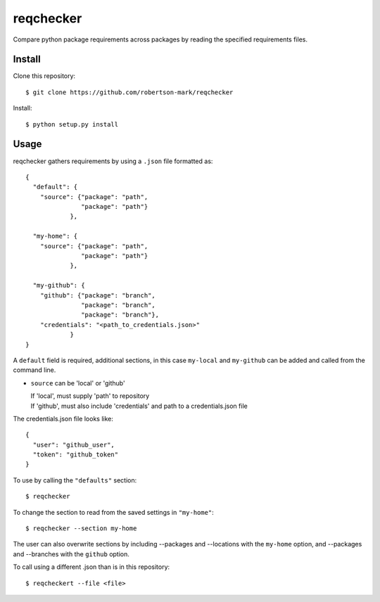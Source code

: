 ==========
reqchecker
==========

Compare python package requirements across packages by reading the specified requirements files.


Install
--------
Clone this repository::

  $ git clone https://github.com/robertson-mark/reqchecker

Install::

  $ python setup.py install


Usage
--------
reqchecker gathers requirements by using a ``.json`` file formatted as::

    {
      "default": {
        "source": {"package": "path",
                   "package": "path"}
                },

      "my-home": {
        "source": {"package": "path",
                   "package": "path"}
                },

      "my-github": {
        "github": {"package": "branch",
                   "package": "branch",
                   "package": "branch"},
        "credentials": "<path_to_credentials.json>"
                }
    }

A ``default`` field is required, additional sections, in this case ``my-local`` and ``my-github`` can be added and called from the command line.

- ``source`` can be 'local' or 'github'

  | If 'local', must supply 'path' to repository
  | If 'github', must also include 'credentials' and path to a credentials.json file

The credentials.json file looks like::

    {
      "user": "github_user",
      "token": "github_token"
    }


To use by calling the ``"defaults"`` section::

  $ reqchecker

To change the section to read from the saved settings in ``"my-home"``::

  $ reqchecker --section my-home

The user can also overwrite sections by including --packages and --locations with the ``my-home`` option, and --packages and --branches with the ``github`` option.

To call using a different .json than is in this repository::

  $ reqcheckert --file <file>

